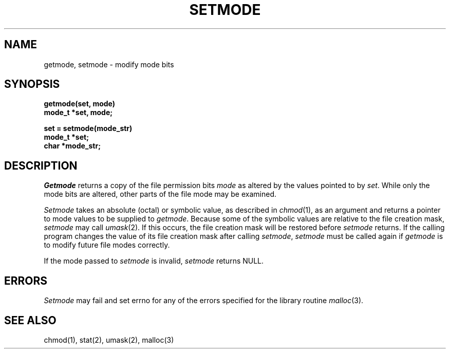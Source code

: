 .\" Copyright (c) 1989 The Regents of the University of California.
.\" All rights reserved.
.\"
.\" Redistribution and use in source and binary forms are permitted
.\" provided that the above copyright notice and this paragraph are
.\" duplicated in all such forms and that any documentation,
.\" advertising materials, and other materials related to such
.\" distribution and use acknowledge that the software was developed
.\" by the University of California, Berkeley.  The name of the
.\" University may not be used to endorse or promote products derived
.\" from this software without specific prior written permission.
.\" THIS SOFTWARE IS PROVIDED ``AS IS'' AND WITHOUT ANY EXPRESS OR
.\" IMPLIED WARRANTIES, INCLUDING, WITHOUT LIMITATION, THE IMPLIED
.\" WARRANTIES OF MERCHANTABILITY AND FITNESS FOR A PARTICULAR PURPOSE.
.\"
.\"	@(#)setmode.3	5.2 (Berkeley) 4/16/90
.\"
.TH SETMODE 3 ""
.UC 7
.SH NAME
getmode, setmode \- modify mode bits
.SH SYNOPSIS
.nf
.ft B
getmode(set, mode)
mode_t *set, mode;

set = setmode(mode_str)
mode_t *set;
char *mode_str;
.ft R
.fi
.SH DESCRIPTION
.I Getmode
returns a copy of the file permission bits
.I mode
as altered by the values pointed to by
.IR set .
While only the mode bits are altered, other parts of the file mode
may be examined.
.PP
.I Setmode
takes an absolute (octal) or symbolic value, as described in
.IR chmod (1),
as an argument
and returns a pointer to mode values to be supplied to
.IR getmode .
Because some of the symbolic values are relative to the file
creation mask,
.I setmode
may call
.IR umask (2).
If this occurs, the file creation mask will be restored before
.I setmode
returns.
If the calling program changes the value of its file creation mask
after calling
.IR setmode ,
.I setmode
must be called again if
.I getmode
is to modify future file modes correctly.
.PP
If the mode passed to
.I setmode
is invalid,
.I setmode
returns NULL.
.SH ERRORS
.I Setmode
may fail and set errno for any of the errors specified for the library
routine
.IR malloc (3).
.SH SEE ALSO
chmod(1), stat(2), umask(2), malloc(3)

